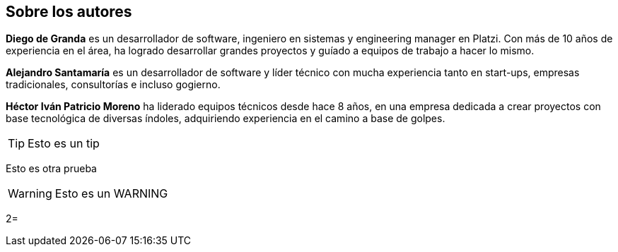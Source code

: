 Sobre los autores
----------------

*Diego de Granda* es un desarrollador de software, ingeniero en sistemas y engineering manager en Platzi. Con más de 10 años de experiencia en el área, ha logrado desarrollar grandes proyectos y guíado a equipos de trabajo a hacer lo mismo.

*Alejandro Santamaría* es un desarrollador de software y líder técnico con mucha experiencia tanto en start-ups, empresas tradicionales, consultorías e incluso gogierno.

*Héctor Iván Patricio Moreno* ha liderado equipos técnicos desde hace 8 años, en una empresa dedicada a crear proyectos con base tecnológica de diversas índoles, adquiriendo experiencia en el camino a base de golpes.

TIP: Esto es un tip

Esto es otra prueba

WARNING: Esto es un WARNING

2=

